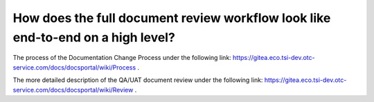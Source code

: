 ================================================================================
How does the full document review workflow look like end-to-end on a high level?
================================================================================

The process of the Documentation Change Process under the following link: `https://gitea.eco.tsi-dev.otc-service.com/docs/docsportal/wiki/Process <https://gitea.eco.tsi-dev.otc-service.com/docs/docsportal/wiki/Process>`_ .

The more detailed description of the QA/UAT document review under the following link: `https://gitea.eco.tsi-dev.otc-service.com/docs/docsportal/wiki/Review <https://gitea.eco.tsi-dev.otc-service.com/docs/docsportal/wiki/Review>`_ .

